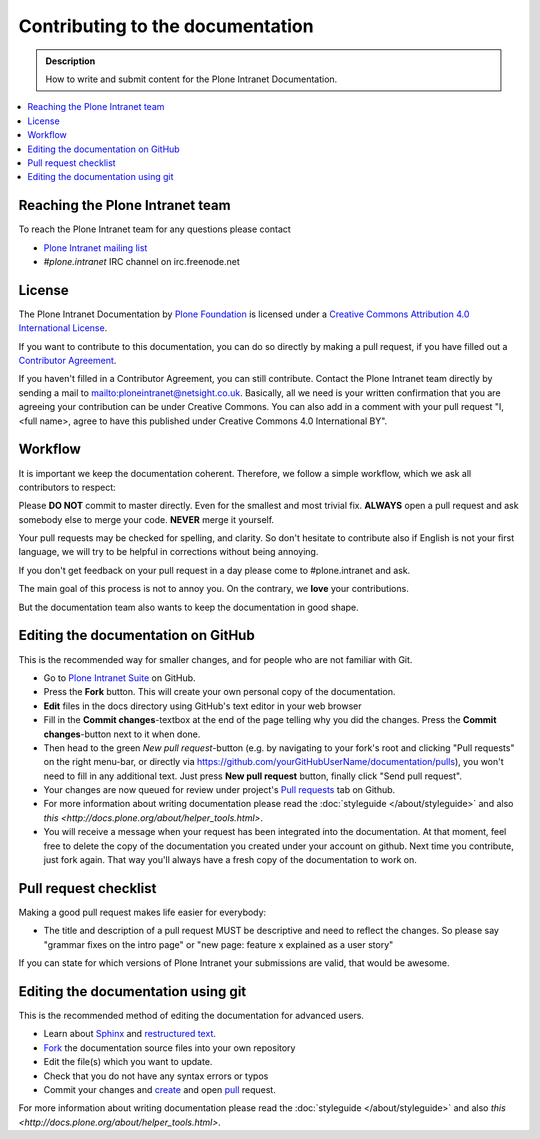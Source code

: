 ==================================
 Contributing to the documentation
==================================

.. admonition:: Description

   How to write and submit content for the Plone Intranet Documentation.

.. contents:: :local:



Reaching the Plone Intranet team
================================

To reach the Plone Intranet team for any questions please contact

* `Plone Intranet mailing list <mailto:ploneintranet@netsight.co.uk>`_

* *#plone.intranet* IRC channel on irc.freenode.net


License
=======

The Plone Intranet Documentation by `Plone Foundation <http://plone.org>`_ is licensed under a `Creative Commons Attribution 4.0 International License <http://creativecommons.org/licenses/by/4.0/>`_.

If you want to contribute to this documentation, you can do so directly by making a pull request, if you have filled out a `Contributor Agreement <http://plone.org/foundation/contributors-agreement>`_.

If you haven't filled in a Contributor Agreement, you can still contribute. Contact the Plone Intranet team directly by sending a mail to mailto:ploneintranet@netsight.co.uk.
Basically, all we need is your written confirmation that you are agreeing your contribution can be under Creative Commons. You can also add in a comment with your pull request "I, <full name>, agree to have this published under Creative Commons 4.0 International BY".


Workflow
========

It is important we keep the documentation coherent.
Therefore, we follow a simple workflow, which we ask all contributors to respect:


Please  **DO NOT** commit to master directly. Even for the smallest and most trivial fix. **ALWAYS** open a pull request and ask somebody else to merge your code. **NEVER** merge it yourself.

Your pull requests may be checked for spelling, and clarity. So don't hesitate to contribute also if English is not your first language, we will try to be helpful in corrections without being annoying.

If you don't get feedback on your pull request in a day please come to #plone.intranet and ask.

The main goal of this process is not to annoy you. On the contrary, we **love** your contributions.

But the documentation team also wants to keep the documentation in good shape.


Editing the documentation on GitHub
===================================

This is the recommended way for smaller changes, and for people who are not familiar with Git.

- Go to `Plone Intranet Suite <https://github.com/ploneintranet/ploneintranet.suite>`_ on  GitHub.
- Press the **Fork** button. This will create your own personal copy of the documentation.
- **Edit** files in the docs directory using GitHub's text editor in your web browser
- Fill in the **Commit changes**-textbox at the end of the page telling why you did the changes. Press the **Commit changes**-button next to it when done.
- Then head to the green *New pull request*-button (e.g. by navigating to your fork's root and clicking "Pull requests" on the right menu-bar, or directly via https://github.com/yourGitHubUserName/documentation/pulls), you won't need to fill in any additional text. Just press **New pull request** button, finally click "Send pull request".
- Your changes are now queued for review under project's `Pull requests <https://github.com/plone/documentation/pulls>`_ tab on Github.
- For more information about writing documentation please read the :doc:`styleguide </about/styleguide>` and also `this <http://docs.plone.org/about/helper_tools.html>`.
- You will receive a message when your request has been integrated into the documentation. At that moment, feel free to delete the copy of the documentation you created under your account on github. Next time you contribute, just fork again. That way you'll always have a fresh copy of the documentation to work on.


Pull request checklist
======================

Making a good pull request makes life easier for everybody:

* The title and description of a pull request MUST be descriptive and need to reflect the changes. So please say "grammar fixes on the intro page" or "new page: feature x explained as a user story"

If you can state for which versions of Plone Intranet your submissions are valid, that would be awesome.

Editing the documentation using git
===================================

This is the recommended method of editing the documentation for
advanced users.

* Learn about `Sphinx <http://sphinx-doc.org/>`_ and `restructured text
  <http://sphinx-doc.org/rest.html>`_.

* `Fork <https://help.github.com/articles/fork-a-repo>`_ the documentation source files into your own repository

* Edit the file(s) which you want to update.

* Check that you do not have any syntax errors or typos

* Commit your changes and `create <https://help.github.com/articles/creating-a-pull-request>`_ and open `pull <https://help.github.com/articles/using-pull-requests>`_ request.

For more information about writing documentation please read the :doc:`styleguide </about/styleguide>` and also `this <http://docs.plone.org/about/helper_tools.html>`.



